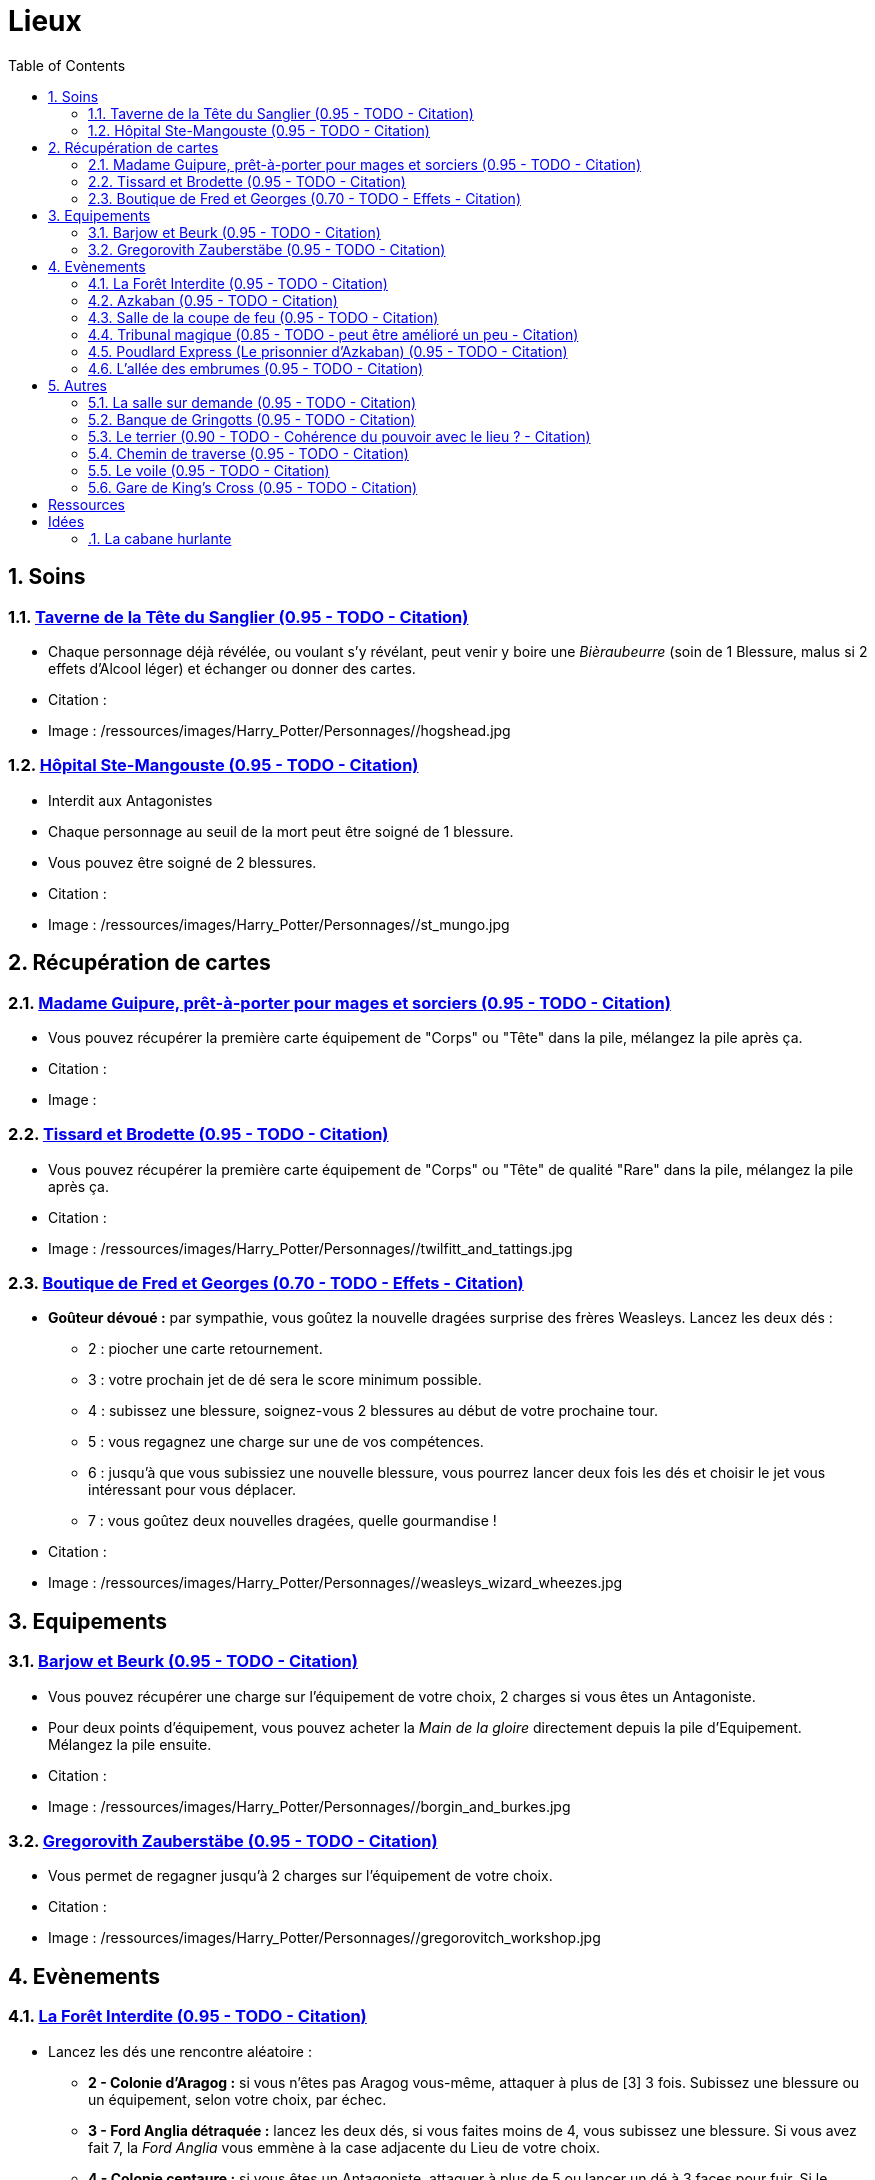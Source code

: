 :experimental:
:source-highlighter: pygments
:data-uri:
:icons: font
:nbTotal: 0
:toc:
:numbered:

:lieuxdir: /ressources/images/Harry_Potter/Personnages/

= Lieux

== Soins

=== http://harrypotter.wikia.com/wiki/Hog%27s_Head_Inn[Taverne de la Tête du Sanglier (0.95 - TODO - Citation)]

* Chaque personnage déjà révélée, ou voulant s'y révélant, peut venir y boire une _Bièraubeurre_ (soin de 1 Blessure, malus si 2 effets d'Alcool léger) et échanger ou donner des cartes.

* Citation :
* Image : {lieuxdir}/hogshead.jpg

=== http://harrypotter.wikia.com/wiki/St_Mungo%27s_Hospital_for_Magical_Maladies_and_Injuries[Hôpital Ste-Mangouste (0.95 - TODO - Citation)]

* Interdit aux Antagonistes
* Chaque personnage au seuil de la mort peut être soigné de 1 blessure.
* Vous pouvez être soigné de 2 blessures.

* Citation :
* Image : {lieuxdir}/st_mungo.jpg

== Récupération de cartes

=== http://harrypotter.wikia.com/wiki/Madam_Malkin%27s_Robes_for_All_Occasions[Madame Guipure, prêt-à-porter pour mages et sorciers (0.95 - TODO - Citation)]

* Vous pouvez récupérer la première carte équipement de "Corps" ou "Tête" dans la pile, mélangez la pile après ça.

* Citation :
* Image :

=== http://harrypotter.wikia.com/wiki/Twilfitt_and_Tattings[Tissard et Brodette (0.95 - TODO - Citation)]

* Vous pouvez récupérer la première carte équipement de "Corps" ou "Tête" de qualité "Rare" dans la pile, mélangez la pile après ça.

* Citation :
* Image : {lieuxdir}/twilfitt_and_tattings.jpg

=== http://harrypotter.wikia.com/wiki/Weasleys%27_Wizard_Wheezes[Boutique de Fred et Georges (0.70 - TODO - Effets - Citation)]

* *Goûteur dévoué :* par sympathie, vous goûtez la nouvelle dragées surprise des frères Weasleys. Lancez les deux dés :
** 2 : piocher une carte retournement.
** 3 : votre prochain jet de dé sera le score minimum possible.
** 4 : subissez une blessure, soignez-vous 2 blessures au début de votre prochaine tour.
** 5 : vous regagnez une charge sur une de vos compétences.
** 6 : jusqu'à que vous subissiez une nouvelle blessure, vous pourrez lancer deux fois les dés et choisir le jet vous intéressant pour vous déplacer.
** 7 : vous goûtez deux nouvelles dragées, quelle gourmandise !

* Citation :
* Image : {lieuxdir}/weasleys_wizard_wheezes.jpg

== Equipements

=== http://harrypotter.wikia.com/wiki/Borgin_and_Burkes[Barjow et Beurk (0.95 - TODO - Citation)]

* Vous pouvez récupérer une charge sur l'équipement de votre choix, 2 charges si vous êtes un Antagoniste.
* Pour deux points d'équipement, vous pouvez acheter la _Main de la gloire_ directement depuis la pile d'Equipement. Mélangez la pile ensuite.

* Citation :
* Image : {lieuxdir}/borgin_and_burkes.jpg

=== http://harrypotter.wikia.com/wiki/Gregorovitch_Zauberst%C3%A4be[Gregorovith Zauberstäbe (0.95 - TODO - Citation)]

* Vous permet de regagner jusqu'à 2 charges sur l'équipement de votre choix.

* Citation :
* Image : {lieuxdir}/gregorovitch_workshop.jpg

== Evènements

=== http://harrypotter.wikia.com/wiki/Forbidden_Forest[La Forêt Interdite (0.95 - TODO - Citation)]

* Lancez les dés une rencontre aléatoire :
** *2 - Colonie d'Aragog :* si vous n'êtes pas Aragog vous-même, attaquer à plus de [3] 3 fois. Subissez une blessure ou un équipement, selon votre choix, par échec.
** *3 - Ford Anglia détraquée :* lancez les deux dés, si vous faites moins de 4, vous subissez une blessure. Si vous avez fait 7, la _Ford Anglia_ vous emmène à la case adjacente du Lieu de votre choix.
** *4 - Colonie centaure :* si vous êtes un Antagoniste, attaquer à plus de 5 ou lancer un dé à 3 faces pour fuir. Si le résultat n'est pas 3, vous subissez une blessure, perdez un équipement et une carte de votre main. Si vous êtes Firenze, soignez-vous d'une blessure, gagnez un consommable et un équipement.
** *5 - Gibier :* vous pouvez attaquer, si vous faites plus de 2, guérissez-vous d'une blessure.
** *6 - Sentier mal balisé :* relancez les dés pour une autre rencontre aléatoire.
** *7 - Touffu [Un peu trop fort ?] :* lancez les deux dés, si vous faites moins de 6, vous subissez deux blessures et perdez deux équipements. Si vous ne disposez pas d'équipement à perdre, cela se répercute sur vos cartes en main, sinon sur vos points de vie. Vous pouvez en décéder.
* Si vous rencontrez des difficultés, vous pouvez demander de l'aide à un autre personnage à une case de distance de ce lieu. Il peut remplir les conditions de victoire à votre place. Il aura le droit de négocier son aide.

* Citation :
* Image : {lieuxdir}/forbidden_forest.jpg

=== http://harrypotter.wikia.com/wiki/Azkaban[Azkaban (0.95 - TODO - Citation)]

* Vous désignez un autre personnage que vous à votre portée, si vous le battez lors d'un combat singulier, il sera enfermé en prison (il ne subira pas de blessure du combat).
* Il doit faire un double ou 7 en lançant les dés pour en sortir, sinon, il perds un équipement ou une carte de sa main aléatoirement.
* Lorsque le personnage n'a plus d'équipement ou de cartes en main, il est libéré de prison.

* Citation :
* Image : {lieuxdir}/azkaban.jpg

=== http://harrypotter.wikia.com/wiki/Goblet_of_Fire[Salle de la coupe de feu (0.95 - TODO - Citation)]

* Chaque personnage peut y participer à condition d'être à moins de 3 blessures du seuil de la mort.
* La coupe sélectionne aléatoirement un personnage de chaque alignement disponible.
* Celui qui finit avec le moins de Blessures subies au bout de 3 tours remporte la coupe [(5 points dans le comptage final)], et 3 équipements et 2 consommables.
* Une fois la coupe remportée, défausser définitivement ce lieu.

* Citation :
* Image : {lieuxdir}/goblet_of_fire.jpg

=== http://harrypotter.wikia.com/wiki/Council_of_Magical_Law[Tribunal magique (0.85 - TODO - peut être amélioré un peu - Citation)]

* Vous pouvez dénoncer un autre personnage en indiquant ce que vous pensez être sa quête. Le personnage devra indiquer si vous dites vrai ou non, il ne peut mentir.

* Citation :
* Image : {lieuxdir}/council_magical.jpg

=== http://harrypotter.wikia.com/wiki/Hogwarts_Express[Poudlard Express (Le prisonnier d'Azkaban) (0.95 - TODO - Citation)]

** *Rencontre avec un détraqueur :* en commençant par le personnage qui a découvert ce lieu puis selon l'ordre de jeu, chaque joueur à une case de distance du Lieu doit affronter un détraqueur. Défendez-vous de la même façon qu'un combat ordinaire, si votre défense n'est pas supérieur à 3, vous perdez une carte aléatoirement (de votre main ou de vos équipements).

* Citation :
* Image : {lieuxdir}/dementors_hogwarts_express.jpg

=== http://harrypotter.wikia.com/wiki/Knockturn_Alley[L'allée des embrumes (0.95 - TODO - Citation)]

* *Quartier mal famé* : [Pas de défense possible] vos objets équipés vous sont retirés et sont remis dans la pile du marchand d'or.

* Citation :
* Image : {lieuxdir}/knockturn_alley.jpg

== Autres

=== http://harrypotter.wikia.com/wiki/Room_of_Requirement[La salle sur demande (0.95 - TODO - Citation)]

* Vous permet d'avoir l'effet de la case que vous souhaitez.

* Citation :
* Image : {lieuxdir}/room_of_requirement.jpg

=== http://harrypotter.wikia.com/wiki/Gringotts_Wizarding_Bank[Banque de Gringotts (0.95 - TODO - Citation)]

* Vous permet de stocker / reprendre jusqu'à deux cartes de votre main.

* Citation :
* Image : {lieuxdir}/gringotts.jpg

=== http://harrypotter.wikia.com/wiki/The_Burrow[Le terrier (0.90 - TODO - Cohérence du pouvoir avec le lieu ? - Citation)]

* *Doux foyer :* vous ne pouvez attaquer personne et personne ne peut vous attaquer tant que vous vous trouvez dans ce lieu.

* Citation :
* Image : {lieuxdir}/burrow.jpg

=== http://harrypotter.wikia.com/wiki/Diagon_Alley[Chemin de traverse (0.95 - TODO - Citation)]

* En commençant par celui qui a découvert le _Chemin de traverse_, et dans l'ordre de jeu, chaque personnage peut acheter un équipement comme s'il était sur la case marchand d'or.

* Citation :
* Image : {lieuxdir}/diagon_alley.jpg

=== http://harrypotter.wikia.com/wiki/Veil[Le voile (0.95 - TODO - Citation)]

* Actif pour tous les joueurs jusqu'à la fin de votre prochain tour de jeu.
* Il ne sera pas possible de fouiller ou d'intéragir avec le corps d'un personnage mort.

* Citation :
* Image : {lieuxdir}/veil.jpg

=== http://harrypotter.wikia.com/wiki/King%27s_Cross_Station[Gare de King's Cross (0.95 - TODO - Citation)]

* Si vous le voulez, à votre prochain tour, votre déplacement vous mènera directement à la case opposée à la votre sur le plateau.

* Citation :
* Image : {lieuxdir}/king_cross_station.jpg



= Ressources

* http://harrypotter.wikia.com/wiki/Order_of_the_Phoenix
* https://en.wikipedia.org/wiki/Places_in_Harry_Potter
* http://harrypotter.wikia.com/wiki/Ministry_of_Magic
* http://harrypotter.wikia.com/wiki/Malfoy_Manor
* http://harrypotter.wikia.com/wiki/Skirmish_at_Malfoy_Manor
* http://harrypotter.wikia.com/wiki/Study_of_Ancient_Runes
* http://harrypotter.wikia.com/wiki/Fundamental_Laws_of_Magic
* http://harrypotter.wikia.com/wiki/Philosopher%27s_Stone_Chambers
* http://harrypotter.wikia.com/wiki/Mirror_of_Erised

= Idées

=== http://harrypotter.wikia.com/wiki/Shrieking_Shack[La cabane hurlante]

** [Malus de portée quand on vous attaque dans ce lieu ?]
